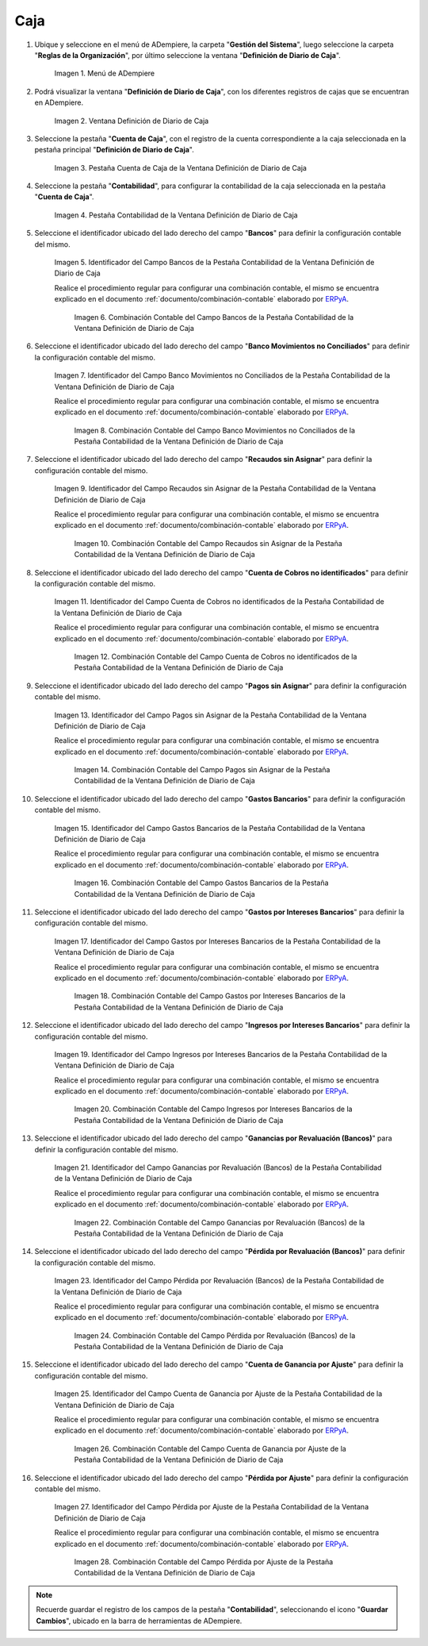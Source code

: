 .. _ERPyA: http://erpya.com

.. |Menú de ADempiere| image:: resources/cash-journal-definition-menu.png
.. |Ventana Definición de Diario de Caja| image:: resources/cash-journal-definition-window.png
.. |Pestaña Cuenta de Caja de la Ventana Definición de Diario de Caja| image:: resources/cash-account-tab-of-the-cash-journal-definition-window.png
.. |Pestaña Contabilidad de la Ventana Definición de Diario de Caja| image:: resources/accounting-tab-of-the-cash-journal-definition-window.png
.. |Campo Bancos de la Pestaña Contabilidad de la Ventana Definición de Diario de Caja| image:: resources/banks-field-of-the-accounting-tab-of-the-cash-journal-definition-window.png
.. |Combinación Contable del Campo Bancos de la Pestaña Contabilidad de la Ventana Definición de Diario de Caja| image:: resources/accounting-combination-of-the-banks-field-from-the-accounting-tab-of-the-cash-journal-definition-window.png
.. |Campo Banco Movimientos no Conciliados de la Pestaña Contabilidad de la Ventana Definición de Diario de Caja| image:: resources/bank-field-not-reconciled-from-the-accounting-tab-of-the-cash-journal-definition-window.png
.. |Combinación Contable del Campo Banco Movimientos no Conciliados de la Pestaña Contabilidad de la Ventana Definición de Diario de Caja| image:: resources/combination-of-the-bank-unreconciled-transactions-field-from-the-accounting-tab-of-the-cash-journal-definition-window.png
.. |Campo Recaudos sin Asignar de la Pestaña Contabilidad de la Ventana Definición de Diario de Caja| image:: resources/unallocated-collections-field-of-the-accounting-tab-of-the-cash-journal-definition-window.png
.. |Combinación Contable del Campo Recaudos sin Asignar de la Pestaña Contabilidad de la Ventana Definición de Diario de Caja| image:: resources/accounting-combination-of-the-unallocated-collections-field-from-the-accounting-tab-of-the-cash-journal-definition-window.png
.. |Campo Cuenta de Cobros no identificados de la Pestaña Contabilidad de la Ventana Definición de Diario de Caja| image:: resources/unidentified-collections-account-field-from-the-accounting-tab-of-the-cash-journal-definition-window.png
.. |Combinación Contable del Campo Cuenta de Cobros no identificados de la Pestaña Contabilidad de la Ventana Definición de Diario de Caja| image:: resources/accounting-combination-of-the-unidentified-collections-account-field-from-the-accounting-tab-of-the-cash-journal-definition-window.png
.. |Campo Pagos sin Asignar de la Pestaña Contabilidad de la Ventana Definición de Diario de Caja| image:: resources/unassigned-payments-field-on-the-accounting-tab-of-the-cash-journal-definition-window.png
.. |Combinación Contable del Campo Pagos sin Asignar de la Pestaña Contabilidad de la Ventana Definición de Diario de Caja| image:: resources/accounting-combination-of-the-unassigned-payments-field-on-the-accounting-tab-of-the-cash-journal-definition-window.png
.. |Campo Gastos Bancarios de la Pestaña Contabilidad de la Ventana Definición de Diario de Caja| image:: resources/bank-charges-field-of-the-accounting-tab-of-the-cash-journal-definition-window.png
.. |Combinación Contable del Campo Gastos Bancarios de la Pestaña Contabilidad de la Ventana Definición de Diario de Caja| image:: resources/accounting-combination-from-the-bank-charges-field-of-the-accounting-tab-of-the-cash-journal-definition-window.png
.. |Campo Gastos por Intereses Bancarios de la Pestaña Contabilidad de la Ventana Definición de Diario de Caja| image:: resources/bank-interest-expense-field-in-the-accounting-tab-of-the-cash-journal-definition-window.png
.. |Combinación Contable del Campo Gastos por Intereses Bancarios de la Pestaña Contabilidad de la Ventana Definición de Diario de Caja| image:: resources/accounting-combination-of-the-bank-interest-expense-field-on-the-accounting-tab-of-the-cash-journal-definition-window.png
.. |Campo Ingresos por Intereses Bancarios de la Pestaña Contabilidad de la Ventana Definición de Diario de Caja| image:: resources/bank-interest-income-field-on-the-accounting-tab-of-the-cash-journal-definition-window.png
.. |Combinación Contable del Campo Ingresos por Intereses Bancarios de la Pestaña Contabilidad de la Ventana Definición de Diario de Caja| image:: resources/accounting-combination-from-the-bank-interest-income-field-on-the-accounting-tab-of-the-cash-journal-definition-window.png
.. |Campo Ganancias por Revaluación (Bancos) de la Pestaña Contabilidad de la Ventana Definición de Diario de Caja| image:: resources/banks-revaluation-gains-field-in-the-accounting-tab-of-the-cash-journal-definition-window.png
.. |Combinación Contable del Campo Ganancias por Revaluación (Bancos) de la Pestaña Contabilidad de la Ventana Definición de Diario de Caja| image:: resources/accounting-combination-of-the-bank-revaluation-gains-field-from-the-accounting-tab-of-the-cash-journal-definition-window.png
.. |Campo Pérdida por Revaluación (Bancos) de la Pestaña Contabilidad de la Ventana Definición de Diario de Caja| image:: resources/banks-revaluation-loss-field-in-the-accounting-tab-of-the-cash-journal-definition-window.png
.. |Combinación Contable del Campo Pérdida por Revaluación (Bancos) de la Pestaña Contabilidad de la Ventana Definición de Diario de Caja| image:: resources/accounting-combination-of-the-bank-revaluation-loss-field-from-the-accounting-tab-of-the-cash-journal-definition-window.png
.. |Campo Cuenta de Ganancia por Ajuste de la Pestaña Contabilidad de la Ventana Definición de Diario de Caja| image:: resources/profit-account-by-adjustment-field-in-the-accounting-tab-of-the-cash-journal-definition-window.png
.. |Combinación Contable del Campo Cuenta de Ganancia por Ajuste de la Pestaña Contabilidad de la Ventana Definición de Diario de Caja| image:: resources/accounting-combination-of-the-adjustment-profit-account-field-of-the-accounting-tab-of-the-cash-journal-definition-window.png
.. |Campo Pérdida por Ajuste de la Pestaña Contabilidad de la Ventana Definición de Diario de Caja| image:: resources/field-loss-due-to-adjustment-of-the-accounting-tab-of-the-cash-journal-definition-window.png
.. |Combinación Contable del Campo Pérdida por Ajuste de la Pestaña Contabilidad de la Ventana Definición de Diario de Caja| image:: resources/accounting-combination-of-the-adjustment-loss-field-of-the-accounting-tab-of-the-cash-journal-definition-window.png

.. _documento/configuración-contable-caja:

**Caja**
========

#. Ubique y seleccione en el menú de ADempiere, la carpeta "**Gestión del Sistema**", luego seleccione la carpeta "**Reglas de la Organización**", por último seleccione la ventana "**Definición de Diario de Caja**".

    |Menú de ADempiere|

    Imagen 1. Menú de ADempiere

#. Podrá visualizar la ventana "**Definición de Diario de Caja**", con los diferentes registros de cajas que se encuentran en ADempiere.

    |Ventana Definición de Diario de Caja|

    Imagen 2. Ventana Definición de Diario de Caja

#. Seleccione la pestaña "**Cuenta de Caja**", con el registro de la cuenta correspondiente a la caja seleccionada en la pestaña principal "**Definición de Diario de Caja**".

    |Pestaña Cuenta de Caja de la Ventana Definición de Diario de Caja|

    Imagen 3. Pestaña Cuenta de Caja de la Ventana Definición de Diario de Caja

#. Seleccione la pestaña "**Contabilidad**", para configurar la contabilidad de la caja seleccionada en la pestaña "**Cuenta de Caja**".

    |Pestaña Contabilidad de la Ventana Definición de Diario de Caja|

    Imagen 4. Pestaña Contabilidad de la Ventana Definición de Diario de Caja

#. Seleccione el identificador ubicado del lado derecho del campo "**Bancos**" para definir la configuración contable del mismo.

    |Campo Bancos de la Pestaña Contabilidad de la Ventana Definición de Diario de Caja|

    Imagen 5. Identificador del Campo Bancos de la Pestaña Contabilidad de la Ventana Definición de Diario de Caja

    Realice el procedimiento regular para configurar una combinación contable, el mismo se encuentra explicado en el documento :ref:`documento/combinación-contable` elaborado por `ERPyA`_.

        |Combinación Contable del Campo Bancos de la Pestaña Contabilidad de la Ventana Definición de Diario de Caja|

        Imagen 6. Combinación Contable del Campo Bancos de la Pestaña Contabilidad de la Ventana Definición de Diario de Caja

#. Seleccione el identificador ubicado del lado derecho del campo "**Banco Movimientos no Conciliados**" para definir la configuración contable del mismo.

    |Campo Banco Movimientos no Conciliados de la Pestaña Contabilidad de la Ventana Definición de Diario de Caja|

    Imagen 7. Identificador del Campo Banco Movimientos no Conciliados de la Pestaña Contabilidad de la Ventana Definición de Diario de Caja

    Realice el procedimiento regular para configurar una combinación contable, el mismo se encuentra explicado en el documento :ref:`documento/combinación-contable` elaborado por `ERPyA`_.

        |Combinación Contable del Campo Banco Movimientos no Conciliados de la Pestaña Contabilidad de la Ventana Definición de Diario de Caja|

        Imagen 8. Combinación Contable del Campo Banco Movimientos no Conciliados de la Pestaña Contabilidad de la Ventana Definición de Diario de Caja

#. Seleccione el identificador ubicado del lado derecho del campo "**Recaudos sin Asignar**" para definir la configuración contable del mismo.

    |Campo Recaudos sin Asignar de la Pestaña Contabilidad de la Ventana Definición de Diario de Caja|

    Imagen 9. Identificador del Campo Recaudos sin Asignar de la Pestaña Contabilidad de la Ventana Definición de Diario de Caja

    Realice el procedimiento regular para configurar una combinación contable, el mismo se encuentra explicado en el documento :ref:`documento/combinación-contable` elaborado por `ERPyA`_.

        |Combinación Contable del Campo Recaudos sin Asignar de la Pestaña Contabilidad de la Ventana Definición de Diario de Caja|

        Imagen 10. Combinación Contable del Campo Recaudos sin Asignar de la Pestaña Contabilidad de la Ventana Definición de Diario de Caja

#. Seleccione el identificador ubicado del lado derecho del campo "**Cuenta de Cobros no identificados**" para definir la configuración contable del mismo.

    |Campo Cuenta de Cobros no identificados de la Pestaña Contabilidad de la Ventana Definición de Diario de Caja|

    Imagen 11. Identificador del Campo Cuenta de Cobros no identificados de la Pestaña Contabilidad de la Ventana Definición de Diario de Caja

    Realice el procedimiento regular para configurar una combinación contable, el mismo se encuentra explicado en el documento :ref:`documento/combinación-contable` elaborado por `ERPyA`_.

        |Combinación Contable del Campo Cuenta de Cobros no identificados de la Pestaña Contabilidad de la Ventana Definición de Diario de Caja|

        Imagen 12. Combinación Contable del Campo Cuenta de Cobros no identificados de la Pestaña Contabilidad de la Ventana Definición de Diario de Caja

#. Seleccione el identificador ubicado del lado derecho del campo "**Pagos sin Asignar**" para definir la configuración contable del mismo.

    |Campo Pagos sin Asignar de la Pestaña Contabilidad de la Ventana Definición de Diario de Caja|

    Imagen 13. Identificador del Campo Pagos sin Asignar de la Pestaña Contabilidad de la Ventana Definición de Diario de Caja

    Realice el procedimiento regular para configurar una combinación contable, el mismo se encuentra explicado en el documento :ref:`documento/combinación-contable` elaborado por `ERPyA`_.

        |Combinación Contable del Campo Pagos sin Asignar de la Pestaña Contabilidad de la Ventana Definición de Diario de Caja|

        Imagen 14. Combinación Contable del Campo Pagos sin Asignar de la Pestaña Contabilidad de la Ventana Definición de Diario de Caja

#. Seleccione el identificador ubicado del lado derecho del campo "**Gastos Bancarios**" para definir la configuración contable del mismo.

    |Campo Gastos Bancarios de la Pestaña Contabilidad de la Ventana Definición de Diario de Caja|

    Imagen 15. Identificador del Campo Gastos Bancarios de la Pestaña Contabilidad de la Ventana Definición de Diario de Caja

    Realice el procedimiento regular para configurar una combinación contable, el mismo se encuentra explicado en el documento :ref:`documento/combinación-contable` elaborado por `ERPyA`_.

        |Combinación Contable del Campo Gastos Bancarios de la Pestaña Contabilidad de la Ventana Definición de Diario de Caja|

        Imagen 16. Combinación Contable del Campo Gastos Bancarios de la Pestaña Contabilidad de la Ventana Definición de Diario de Caja

#. Seleccione el identificador ubicado del lado derecho del campo "**Gastos por Intereses Bancarios**" para definir la configuración contable del mismo.

    |Campo Gastos por Intereses Bancarios de la Pestaña Contabilidad de la Ventana Definición de Diario de Caja|

    Imagen 17. Identificador del Campo Gastos por Intereses Bancarios de la Pestaña Contabilidad de la Ventana Definición de Diario de Caja

    Realice el procedimiento regular para configurar una combinación contable, el mismo se encuentra explicado en el documento :ref:`documento/combinación-contable` elaborado por `ERPyA`_.

        |Combinación Contable del Campo Gastos por Intereses Bancarios de la Pestaña Contabilidad de la Ventana Definición de Diario de Caja|

        Imagen 18. Combinación Contable del Campo Gastos por Intereses Bancarios de la Pestaña Contabilidad de la Ventana Definición de Diario de Caja
    
#. Seleccione el identificador ubicado del lado derecho del campo "**Ingresos por Intereses Bancarios**" para definir la configuración contable del mismo.

    |Campo Ingresos por Intereses Bancarios de la Pestaña Contabilidad de la Ventana Definición de Diario de Caja|

    Imagen 19. Identificador del Campo Ingresos por Intereses Bancarios de la Pestaña Contabilidad de la Ventana Definición de Diario de Caja

    Realice el procedimiento regular para configurar una combinación contable, el mismo se encuentra explicado en el documento :ref:`documento/combinación-contable` elaborado por `ERPyA`_.

        |Combinación Contable del Campo Ingresos por Intereses Bancarios de la Pestaña Contabilidad de la Ventana Definición de Diario de Caja|

        Imagen 20. Combinación Contable del Campo Ingresos por Intereses Bancarios de la Pestaña Contabilidad de la Ventana Definición de Diario de Caja

#. Seleccione el identificador ubicado del lado derecho del campo "**Ganancias por Revaluación (Bancos)**" para definir la configuración contable del mismo.

    |Campo Ganancias por Revaluación (Bancos) de la Pestaña Contabilidad de la Ventana Definición de Diario de Caja|

    Imagen 21. Identificador del Campo Ganancias por Revaluación (Bancos) de la Pestaña Contabilidad de la Ventana Definición de Diario de Caja

    Realice el procedimiento regular para configurar una combinación contable, el mismo se encuentra explicado en el documento :ref:`documento/combinación-contable` elaborado por `ERPyA`_.

        |Combinación Contable del Campo Ganancias por Revaluación (Bancos) de la Pestaña Contabilidad de la Ventana Definición de Diario de Caja|

        Imagen 22. Combinación Contable del Campo Ganancias por Revaluación (Bancos) de la Pestaña Contabilidad de la Ventana Definición de Diario de Caja

#. Seleccione el identificador ubicado del lado derecho del campo "**Pérdida por Revaluación (Bancos)**" para definir la configuración contable del mismo.

    |Campo Pérdida por Revaluación (Bancos) de la Pestaña Contabilidad de la Ventana Definición de Diario de Caja|

    Imagen 23. Identificador del Campo Pérdida por Revaluación (Bancos) de la Pestaña Contabilidad de la Ventana Definición de Diario de Caja

    Realice el procedimiento regular para configurar una combinación contable, el mismo se encuentra explicado en el documento :ref:`documento/combinación-contable` elaborado por `ERPyA`_.

        |Combinación Contable del Campo Pérdida por Revaluación (Bancos) de la Pestaña Contabilidad de la Ventana Definición de Diario de Caja|

        Imagen 24. Combinación Contable del Campo Pérdida por Revaluación (Bancos) de la Pestaña Contabilidad de la Ventana Definición de Diario de Caja

#. Seleccione el identificador ubicado del lado derecho del campo "**Cuenta de Ganancia por Ajuste**" para definir la configuración contable del mismo.

    |Campo Cuenta de Ganancia por Ajuste de la Pestaña Contabilidad de la Ventana Definición de Diario de Caja|

    Imagen 25. Identificador del Campo Cuenta de Ganancia por Ajuste de la Pestaña Contabilidad de la Ventana Definición de Diario de Caja

    Realice el procedimiento regular para configurar una combinación contable, el mismo se encuentra explicado en el documento :ref:`documento/combinación-contable` elaborado por `ERPyA`_.

        |Combinación Contable del Campo Cuenta de Ganancia por Ajuste de la Pestaña Contabilidad de la Ventana Definición de Diario de Caja|

        Imagen 26. Combinación Contable del Campo Cuenta de Ganancia por Ajuste de la Pestaña Contabilidad de la Ventana Definición de Diario de Caja

#. Seleccione el identificador ubicado del lado derecho del campo "**Pérdida por Ajuste**" para definir la configuración contable del mismo.

    |Campo Pérdida por Ajuste de la Pestaña Contabilidad de la Ventana Definición de Diario de Caja|

    Imagen 27. Identificador del Campo Pérdida por Ajuste de la Pestaña Contabilidad de la Ventana Definición de Diario de Caja

    Realice el procedimiento regular para configurar una combinación contable, el mismo se encuentra explicado en el documento :ref:`documento/combinación-contable` elaborado por `ERPyA`_.

        |Combinación Contable del Campo Pérdida por Ajuste de la Pestaña Contabilidad de la Ventana Definición de Diario de Caja|

        Imagen 28. Combinación Contable del Campo Pérdida por Ajuste de la Pestaña Contabilidad de la Ventana Definición de Diario de Caja

.. note::

    Recuerde guardar el registro de los campos de la pestaña "**Contabilidad**", seleccionando el icono "**Guardar Cambios**", ubicado en la barra de herramientas de ADempiere.
